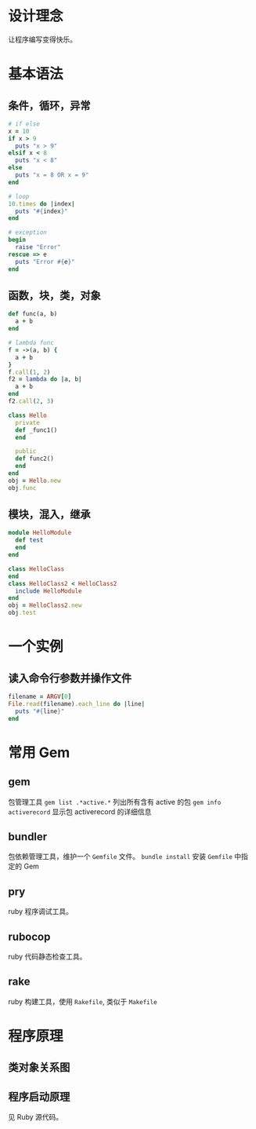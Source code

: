 # -*- coding: utf-8; -*-

#+OPTIONS: tex:imagemagick
#+OPTIONS: toc:nil

* 设计理念
  让程序编写变得快乐。
  
* 基本语法
  
** 条件，循环，异常
   #+BEGIN_SRC ruby
     # if else
     x = 10
     if x > 9
       puts "x > 9"
     elsif x < 8
       puts "x < 8"
     else
       puts "x = 8 OR x = 9"
     end
     
     # loop
     10.times do |index|
       puts "#{index}"
     end
     
     # exception
     begin
       raise "Error"
     rescue => e
       puts "Error #{e}"
     end
   #+END_SRC

** 函数，块，类，对象
   #+BEGIN_SRC ruby  
     def func(a, b)
       a + b
     end
     
     # lambda func
     f = ->(a, b) {
       a + b
     }
     f.call(1, 2)
     f2 = lambda do |a, b|
       a + b
     end
     f2.call(2, 3)
     
     class Hello
       private
       def _func1()
       end
     
       public
       def func2()
       end
     end
     obj = Hello.new
     obj.func
   #+END_SRC

** 模块，混入，继承
   #+BEGIN_SRC ruby  
     module HelloModule
       def test
       end
     end
     
     class HelloClass
     end
     class HelloClass2 < HelloClass2
       include HelloModule
     end
     obj = HelloClass2.new
     obj.test
   #+END_SRC

* 一个实例
** 读入命令行参数并操作文件
   #+BEGIN_SRC ruby  
     filename = ARGV[0]
     File.read(filename).each_line do |line|
       puts "#{line}"
     end
   #+END_SRC

* 常用 Gem
** gem
   包管理工具
   =gem list .*active.*= 列出所有含有 active 的包
   =gem info activerecord= 显示包 activerecord 的详细信息
** bundler
   包依赖管理工具，维护一个 =Gemfile= 文件。
   =bundle install= 安装 =Gemfile= 中指定的 Gem
** pry
   ruby 程序调试工具。
** rubocop
   ruby 代码静态检查工具。
** rake
   ruby 构建工具，使用 =Rakefile=, 类似于 =Makefile=
* 程序原理

** 类对象关系图
   [[../assets/ruby_inheritance_chain.jpg]]

** 程序启动原理
   见 Ruby 源代码。
